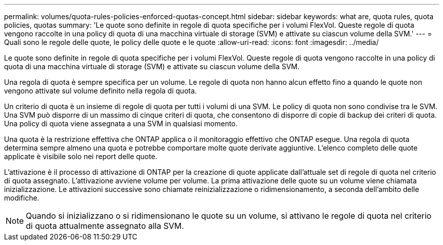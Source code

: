 ---
permalink: volumes/quota-rules-policies-enforced-quotas-concept.html 
sidebar: sidebar 
keywords: what are, quota rules, quota policies, quotas 
summary: 'Le quote sono definite in regole di quota specifiche per i volumi FlexVol. Queste regole di quota vengono raccolte in una policy di quota di una macchina virtuale di storage (SVM) e attivate su ciascun volume della SVM.' 
---
= Quali sono le regole delle quote, le policy delle quote e le quote
:allow-uri-read: 
:icons: font
:imagesdir: ../media/


[role="lead"]
Le quote sono definite in regole di quota specifiche per i volumi FlexVol. Queste regole di quota vengono raccolte in una policy di quota di una macchina virtuale di storage (SVM) e attivate su ciascun volume della SVM.

Una regola di quota è sempre specifica per un volume. Le regole di quota non hanno alcun effetto fino a quando le quote non vengono attivate sul volume definito nella regola di quota.

Un criterio di quota è un insieme di regole di quota per tutti i volumi di una SVM. Le policy di quota non sono condivise tra le SVM. Una SVM può disporre di un massimo di cinque criteri di quota, che consentono di disporre di copie di backup dei criteri di quota. Una policy di quota viene assegnata a una SVM in qualsiasi momento.

Una quota è la restrizione effettiva che ONTAP applica o il monitoraggio effettivo che ONTAP esegue. Una regola di quota determina sempre almeno una quota e potrebbe comportare molte quote derivate aggiuntive. L'elenco completo delle quote applicate è visibile solo nei report delle quote.

L'attivazione è il processo di attivazione di ONTAP per la creazione di quote applicate dall'attuale set di regole di quota nel criterio di quota assegnato. L'attivazione avviene volume per volume. La prima attivazione delle quote su un volume viene chiamata inizializzazione. Le attivazioni successive sono chiamate reinizializzazione o ridimensionamento, a seconda dell'ambito delle modifiche.

[NOTE]
====
Quando si inizializzano o si ridimensionano le quote su un volume, si attivano le regole di quota nel criterio di quota attualmente assegnato alla SVM.

====